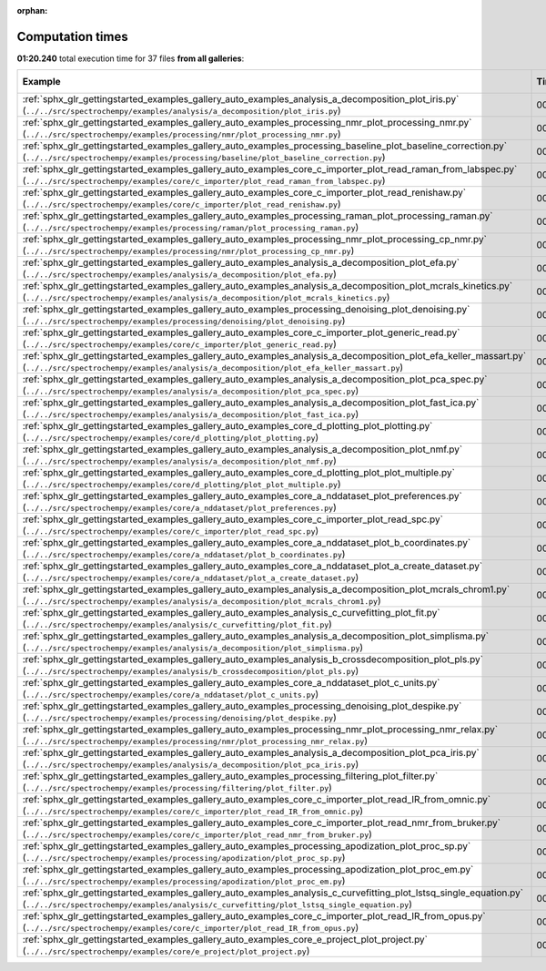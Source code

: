 
:orphan:

.. _sphx_glr_sg_execution_times:


Computation times
=================
**01:20.240** total execution time for 37 files **from all galleries**:

.. container::

  .. raw:: html

    <style scoped>
    <link href="https://cdnjs.cloudflare.com/ajax/libs/twitter-bootstrap/5.3.0/css/bootstrap.min.css" rel="stylesheet" />
    <link href="https://cdn.datatables.net/1.13.6/css/dataTables.bootstrap5.min.css" rel="stylesheet" />
    </style>
    <script src="https://code.jquery.com/jquery-3.7.0.js"></script>
    <script src="https://cdn.datatables.net/1.13.6/js/jquery.dataTables.min.js"></script>
    <script src="https://cdn.datatables.net/1.13.6/js/dataTables.bootstrap5.min.js"></script>
    <script type="text/javascript" class="init">
    $(document).ready( function () {
        $('table.sg-datatable').DataTable({order: [[1, 'desc']]});
    } );
    </script>

  .. list-table::
   :header-rows: 1
   :class: table table-striped sg-datatable

   * - Example
     - Time
     - Mem (MB)
   * - :ref:`sphx_glr_gettingstarted_examples_gallery_auto_examples_analysis_a_decomposition_plot_iris.py` (``../../src/spectrochempy/examples/analysis/a_decomposition/plot_iris.py``)
     - 00:12.593
     - 0.0
   * - :ref:`sphx_glr_gettingstarted_examples_gallery_auto_examples_processing_nmr_plot_processing_nmr.py` (``../../src/spectrochempy/examples/processing/nmr/plot_processing_nmr.py``)
     - 00:10.778
     - 0.0
   * - :ref:`sphx_glr_gettingstarted_examples_gallery_auto_examples_processing_baseline_plot_baseline_correction.py` (``../../src/spectrochempy/examples/processing/baseline/plot_baseline_correction.py``)
     - 00:07.416
     - 0.0
   * - :ref:`sphx_glr_gettingstarted_examples_gallery_auto_examples_core_c_importer_plot_read_raman_from_labspec.py` (``../../src/spectrochempy/examples/core/c_importer/plot_read_raman_from_labspec.py``)
     - 00:05.606
     - 0.0
   * - :ref:`sphx_glr_gettingstarted_examples_gallery_auto_examples_core_c_importer_plot_read_renishaw.py` (``../../src/spectrochempy/examples/core/c_importer/plot_read_renishaw.py``)
     - 00:05.217
     - 0.0
   * - :ref:`sphx_glr_gettingstarted_examples_gallery_auto_examples_processing_raman_plot_processing_raman.py` (``../../src/spectrochempy/examples/processing/raman/plot_processing_raman.py``)
     - 00:04.078
     - 0.0
   * - :ref:`sphx_glr_gettingstarted_examples_gallery_auto_examples_processing_nmr_plot_processing_cp_nmr.py` (``../../src/spectrochempy/examples/processing/nmr/plot_processing_cp_nmr.py``)
     - 00:03.356
     - 0.0
   * - :ref:`sphx_glr_gettingstarted_examples_gallery_auto_examples_analysis_a_decomposition_plot_efa.py` (``../../src/spectrochempy/examples/analysis/a_decomposition/plot_efa.py``)
     - 00:03.311
     - 0.0
   * - :ref:`sphx_glr_gettingstarted_examples_gallery_auto_examples_analysis_a_decomposition_plot_mcrals_kinetics.py` (``../../src/spectrochempy/examples/analysis/a_decomposition/plot_mcrals_kinetics.py``)
     - 00:02.793
     - 0.0
   * - :ref:`sphx_glr_gettingstarted_examples_gallery_auto_examples_processing_denoising_plot_denoising.py` (``../../src/spectrochempy/examples/processing/denoising/plot_denoising.py``)
     - 00:02.218
     - 0.0
   * - :ref:`sphx_glr_gettingstarted_examples_gallery_auto_examples_core_c_importer_plot_generic_read.py` (``../../src/spectrochempy/examples/core/c_importer/plot_generic_read.py``)
     - 00:01.689
     - 0.0
   * - :ref:`sphx_glr_gettingstarted_examples_gallery_auto_examples_analysis_a_decomposition_plot_efa_keller_massart.py` (``../../src/spectrochempy/examples/analysis/a_decomposition/plot_efa_keller_massart.py``)
     - 00:01.671
     - 0.0
   * - :ref:`sphx_glr_gettingstarted_examples_gallery_auto_examples_analysis_a_decomposition_plot_pca_spec.py` (``../../src/spectrochempy/examples/analysis/a_decomposition/plot_pca_spec.py``)
     - 00:01.575
     - 0.0
   * - :ref:`sphx_glr_gettingstarted_examples_gallery_auto_examples_analysis_a_decomposition_plot_fast_ica.py` (``../../src/spectrochempy/examples/analysis/a_decomposition/plot_fast_ica.py``)
     - 00:01.424
     - 0.0
   * - :ref:`sphx_glr_gettingstarted_examples_gallery_auto_examples_core_d_plotting_plot_plotting.py` (``../../src/spectrochempy/examples/core/d_plotting/plot_plotting.py``)
     - 00:01.364
     - 0.0
   * - :ref:`sphx_glr_gettingstarted_examples_gallery_auto_examples_analysis_a_decomposition_plot_nmf.py` (``../../src/spectrochempy/examples/analysis/a_decomposition/plot_nmf.py``)
     - 00:01.278
     - 0.0
   * - :ref:`sphx_glr_gettingstarted_examples_gallery_auto_examples_core_d_plotting_plot_plot_multiple.py` (``../../src/spectrochempy/examples/core/d_plotting/plot_plot_multiple.py``)
     - 00:01.123
     - 0.0
   * - :ref:`sphx_glr_gettingstarted_examples_gallery_auto_examples_core_a_nddataset_plot_preferences.py` (``../../src/spectrochempy/examples/core/a_nddataset/plot_preferences.py``)
     - 00:01.106
     - 0.0
   * - :ref:`sphx_glr_gettingstarted_examples_gallery_auto_examples_core_c_importer_plot_read_spc.py` (``../../src/spectrochempy/examples/core/c_importer/plot_read_spc.py``)
     - 00:01.097
     - 0.0
   * - :ref:`sphx_glr_gettingstarted_examples_gallery_auto_examples_core_a_nddataset_plot_b_coordinates.py` (``../../src/spectrochempy/examples/core/a_nddataset/plot_b_coordinates.py``)
     - 00:01.027
     - 0.0
   * - :ref:`sphx_glr_gettingstarted_examples_gallery_auto_examples_core_a_nddataset_plot_a_create_dataset.py` (``../../src/spectrochempy/examples/core/a_nddataset/plot_a_create_dataset.py``)
     - 00:00.929
     - 0.0
   * - :ref:`sphx_glr_gettingstarted_examples_gallery_auto_examples_analysis_a_decomposition_plot_mcrals_chrom1.py` (``../../src/spectrochempy/examples/analysis/a_decomposition/plot_mcrals_chrom1.py``)
     - 00:00.859
     - 0.0
   * - :ref:`sphx_glr_gettingstarted_examples_gallery_auto_examples_analysis_c_curvefitting_plot_fit.py` (``../../src/spectrochempy/examples/analysis/c_curvefitting/plot_fit.py``)
     - 00:00.855
     - 0.0
   * - :ref:`sphx_glr_gettingstarted_examples_gallery_auto_examples_analysis_a_decomposition_plot_simplisma.py` (``../../src/spectrochempy/examples/analysis/a_decomposition/plot_simplisma.py``)
     - 00:00.824
     - 0.0
   * - :ref:`sphx_glr_gettingstarted_examples_gallery_auto_examples_analysis_b_crossdecomposition_plot_pls.py` (``../../src/spectrochempy/examples/analysis/b_crossdecomposition/plot_pls.py``)
     - 00:00.797
     - 0.0
   * - :ref:`sphx_glr_gettingstarted_examples_gallery_auto_examples_core_a_nddataset_plot_c_units.py` (``../../src/spectrochempy/examples/core/a_nddataset/plot_c_units.py``)
     - 00:00.662
     - 0.0
   * - :ref:`sphx_glr_gettingstarted_examples_gallery_auto_examples_processing_denoising_plot_despike.py` (``../../src/spectrochempy/examples/processing/denoising/plot_despike.py``)
     - 00:00.629
     - 0.0
   * - :ref:`sphx_glr_gettingstarted_examples_gallery_auto_examples_processing_nmr_plot_processing_nmr_relax.py` (``../../src/spectrochempy/examples/processing/nmr/plot_processing_nmr_relax.py``)
     - 00:00.577
     - 0.0
   * - :ref:`sphx_glr_gettingstarted_examples_gallery_auto_examples_analysis_a_decomposition_plot_pca_iris.py` (``../../src/spectrochempy/examples/analysis/a_decomposition/plot_pca_iris.py``)
     - 00:00.557
     - 0.0
   * - :ref:`sphx_glr_gettingstarted_examples_gallery_auto_examples_processing_filtering_plot_filter.py` (``../../src/spectrochempy/examples/processing/filtering/plot_filter.py``)
     - 00:00.553
     - 0.0
   * - :ref:`sphx_glr_gettingstarted_examples_gallery_auto_examples_core_c_importer_plot_read_IR_from_omnic.py` (``../../src/spectrochempy/examples/core/c_importer/plot_read_IR_from_omnic.py``)
     - 00:00.531
     - 0.0
   * - :ref:`sphx_glr_gettingstarted_examples_gallery_auto_examples_core_c_importer_plot_read_nmr_from_bruker.py` (``../../src/spectrochempy/examples/core/c_importer/plot_read_nmr_from_bruker.py``)
     - 00:00.410
     - 0.0
   * - :ref:`sphx_glr_gettingstarted_examples_gallery_auto_examples_processing_apodization_plot_proc_sp.py` (``../../src/spectrochempy/examples/processing/apodization/plot_proc_sp.py``)
     - 00:00.392
     - 0.0
   * - :ref:`sphx_glr_gettingstarted_examples_gallery_auto_examples_processing_apodization_plot_proc_em.py` (``../../src/spectrochempy/examples/processing/apodization/plot_proc_em.py``)
     - 00:00.322
     - 0.0
   * - :ref:`sphx_glr_gettingstarted_examples_gallery_auto_examples_analysis_c_curvefitting_plot_lstsq_single_equation.py` (``../../src/spectrochempy/examples/analysis/c_curvefitting/plot_lstsq_single_equation.py``)
     - 00:00.285
     - 0.0
   * - :ref:`sphx_glr_gettingstarted_examples_gallery_auto_examples_core_c_importer_plot_read_IR_from_opus.py` (``../../src/spectrochempy/examples/core/c_importer/plot_read_IR_from_opus.py``)
     - 00:00.202
     - 0.0
   * - :ref:`sphx_glr_gettingstarted_examples_gallery_auto_examples_core_e_project_plot_project.py` (``../../src/spectrochempy/examples/core/e_project/plot_project.py``)
     - 00:00.135
     - 0.0
